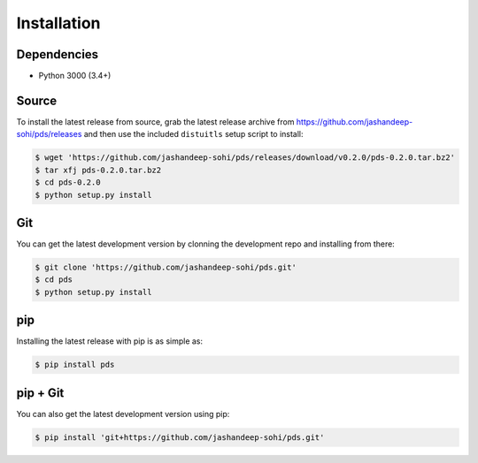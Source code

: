 Installation
============

Dependencies
------------
* Python 3000 (3.4+)
 
Source
------
To install the latest release from source, grab the latest release archive
from https://github.com/jashandeep-sohi/pds/releases and then use the included
``distuitls`` setup script to install:

.. code-block:: sh

   $ wget 'https://github.com/jashandeep-sohi/pds/releases/download/v0.2.0/pds-0.2.0.tar.bz2'
   $ tar xfj pds-0.2.0.tar.bz2
   $ cd pds-0.2.0
   $ python setup.py install

Git
---
You can get the latest development version by clonning the development repo and
installing from there:

.. code-block:: sh 
   
   $ git clone 'https://github.com/jashandeep-sohi/pds.git'
   $ cd pds
   $ python setup.py install

pip
--- 
Installing the latest release with pip is as simple as:
 
.. code-block:: sh
   
   $ pip install pds

pip + Git
---------
You can also get the latest development version using pip:
 
.. code-block:: sh
 
   $ pip install 'git+https://github.com/jashandeep-sohi/pds.git'

.. vim: tabstop=1 expandtab
